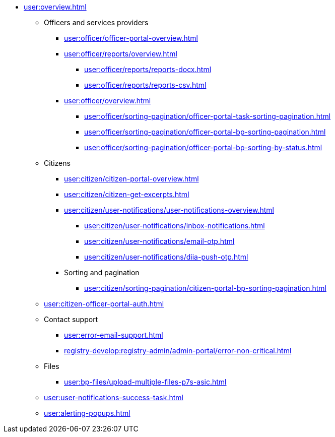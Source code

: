 * xref:user:overview.adoc[]
** Officers and services providers
*** xref:user:officer/officer-portal-overview.adoc[]
*** xref:user:officer/reports/overview.adoc[]
**** xref:user:officer/reports/reports-docx.adoc[]
**** xref:user:officer/reports/reports-csv.adoc[]
*** xref:user:officer/overview.adoc[]
**** xref:user:officer/sorting-pagination/officer-portal-task-sorting-pagination.adoc[]
**** xref:user:officer/sorting-pagination/officer-portal-bp-sorting-pagination.adoc[]
**** xref:user:officer/sorting-pagination/officer-portal-bp-sorting-by-status.adoc[]

** Citizens
*** xref:user:citizen/citizen-portal-overview.adoc[]
*** xref:user:citizen/citizen-get-excerpts.adoc[]
*** xref:user:citizen/user-notifications/user-notifications-overview.adoc[]
**** xref:user:citizen/user-notifications/inbox-notifications.adoc[]
**** xref:user:citizen/user-notifications/email-otp.adoc[]
**** xref:user:citizen/user-notifications/diia-push-otp.adoc[]
*** Sorting and pagination
**** xref:user:citizen/sorting-pagination/citizen-portal-bp-sorting-pagination.adoc[]
** xref:user:citizen-officer-portal-auth.adoc[]
** Contact support
*** xref:user:error-email-support.adoc[]
*** xref:registry-develop:registry-admin/admin-portal/error-non-critical.adoc[]
** Files
*** xref:user:bp-files/upload-multiple-files-p7s-asic.adoc[]
//*** xref:user:bp-files/editgrid-file-download.adoc[]
** xref:user:user-notifications-success-task.adoc[]
** xref:user:alerting-popups.adoc[]
